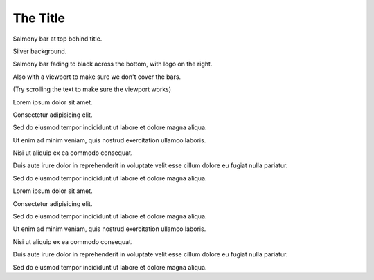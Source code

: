 The Title
---------

.. layout::
   bgcolor: silver
   image:pyglet-trans-64.png;halign=right;valign=bottom
   quad:C#ffc0a0;V0,h;V0,h-48;Vw,h-48;Vw,h
   quad:C#ffc0a0;V0,0;V0,64;Cblack;Vw,64;Vw,0
   viewport:0,64,w,h-(64+48)

Salmony bar at top behind title.

Silver background.

Salmony bar fading to black across the bottom, with logo on the right.

Also with a viewport to make sure we don't cover the bars.

(Try scrolling the text to make sure the viewport works)

Lorem ipsum dolor sit amet.

Consectetur adipisicing elit.

Sed do eiusmod tempor incididunt ut labore et dolore magna aliqua.

Ut enim ad minim veniam, quis nostrud exercitation ullamco laboris.

Nisi ut aliquip ex ea commodo consequat.

Duis aute irure dolor in reprehenderit in voluptate velit esse cillum dolore eu fugiat nulla pariatur.

Sed do eiusmod tempor incididunt ut labore et dolore magna aliqua.

Lorem ipsum dolor sit amet.

Consectetur adipisicing elit.

Sed do eiusmod tempor incididunt ut labore et dolore magna aliqua.

Ut enim ad minim veniam, quis nostrud exercitation ullamco laboris.

Nisi ut aliquip ex ea commodo consequat.

Duis aute irure dolor in reprehenderit in voluptate velit esse cillum dolore eu fugiat nulla pariatur.

Sed do eiusmod tempor incididunt ut labore et dolore magna aliqua.
